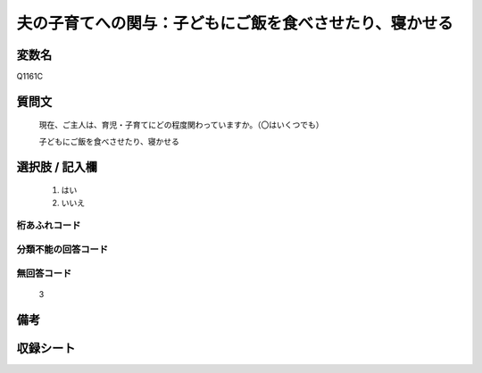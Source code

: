 .. title:: Q1161C
.. rst-class:: item

====================================================================================================
夫の子育てへの関与：子どもにご飯を食べさせたり、寝かせる
====================================================================================================

.. rst-class:: varname

変数名
==================

Q1161C

.. rst-class:: question

質問文
==================


   現在、ご主人は、育児・子育てにどの程度関わっていますか。（〇はいくつでも）


   子どもにご飯を食べさせたり、寝かせる



.. rst-class:: answer

選択肢 / 記入欄
======================

  1. はい
  2. いいえ
  



.. rst-class:: overflow

桁あふれコード
-------------------------------
  


.. rst-class:: not_classified

分類不能の回答コード
-------------------------------------
  


.. rst-class:: not_available

無回答コード
-------------------------------------
  3


.. rst-class:: bikou

備考
==================
 



.. rst-class:: include_sheet

収録シート
=======================================
.. hlist::
   :columns: 3
   
   
   * p19_4
   
   * p20_4
   
   * p21abcd_4
   
   * p21e_4
   
   * p22_4
   
   * p23_4
   
   * p24_4
   
   * p25_4
   
   * p26_4
   
   * p27_4
   
   * p28_4
   
   


.. index:: Q1161C